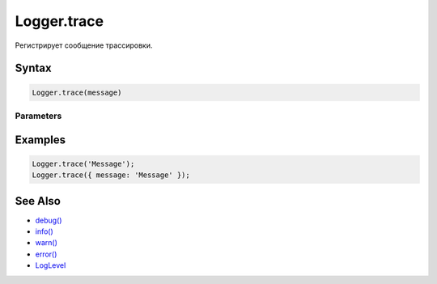 Logger.trace
============

Регистрирует сообщение трассировки.

Syntax
------

.. code:: js

    Logger.trace(message)

Parameters
~~~~~~~~~~

.. list-table::
   :header-rows: 1

   * - Name
     - Type
     - Description
   * - ``message``
     - ``String``
     - ``Object``
     - Сообщение. В качестве сообщения может выступать строка или объект.


Examples
--------

.. code:: js

    Logger.trace('Message');
    Logger.trace({ message: 'Message' });

See Also
--------

-  `debug() <../Logger.debug.html>`__
-  `info() <../Logger.info.html>`__
-  `warn() <../Logger.warn.html>`__
-  `error() <../Logger.error.html>`__
-  `LogLevel <../LogLevel/>`__
